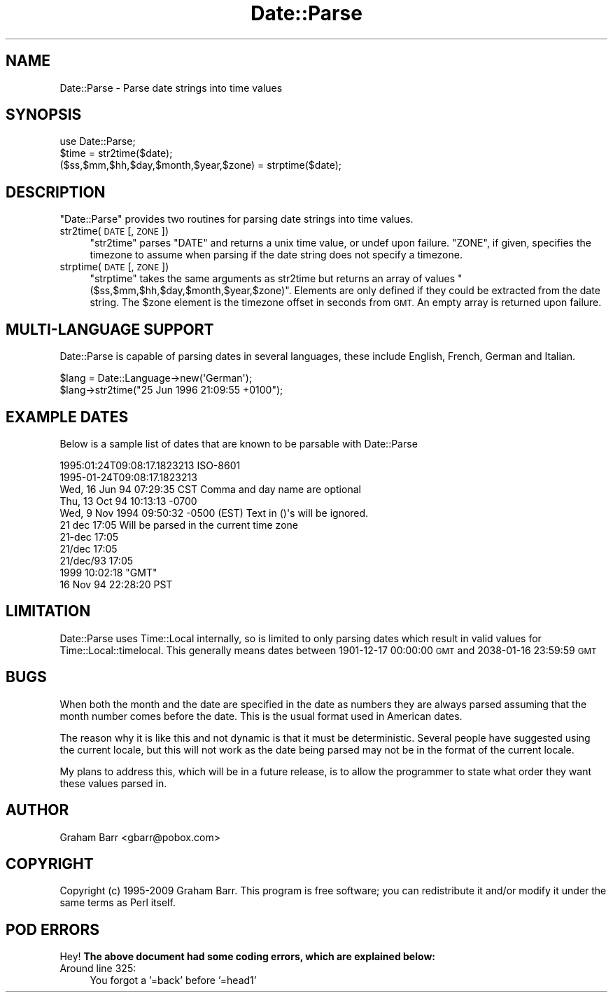 .\" Automatically generated by Pod::Man 4.10 (Pod::Simple 3.35)
.\"
.\" Standard preamble:
.\" ========================================================================
.de Sp \" Vertical space (when we can't use .PP)
.if t .sp .5v
.if n .sp
..
.de Vb \" Begin verbatim text
.ft CW
.nf
.ne \\$1
..
.de Ve \" End verbatim text
.ft R
.fi
..
.\" Set up some character translations and predefined strings.  \*(-- will
.\" give an unbreakable dash, \*(PI will give pi, \*(L" will give a left
.\" double quote, and \*(R" will give a right double quote.  \*(C+ will
.\" give a nicer C++.  Capital omega is used to do unbreakable dashes and
.\" therefore won't be available.  \*(C` and \*(C' expand to `' in nroff,
.\" nothing in troff, for use with C<>.
.tr \(*W-
.ds C+ C\v'-.1v'\h'-1p'\s-2+\h'-1p'+\s0\v'.1v'\h'-1p'
.ie n \{\
.    ds -- \(*W-
.    ds PI pi
.    if (\n(.H=4u)&(1m=24u) .ds -- \(*W\h'-12u'\(*W\h'-12u'-\" diablo 10 pitch
.    if (\n(.H=4u)&(1m=20u) .ds -- \(*W\h'-12u'\(*W\h'-8u'-\"  diablo 12 pitch
.    ds L" ""
.    ds R" ""
.    ds C` ""
.    ds C' ""
'br\}
.el\{\
.    ds -- \|\(em\|
.    ds PI \(*p
.    ds L" ``
.    ds R" ''
.    ds C`
.    ds C'
'br\}
.\"
.\" Escape single quotes in literal strings from groff's Unicode transform.
.ie \n(.g .ds Aq \(aq
.el       .ds Aq '
.\"
.\" If the F register is >0, we'll generate index entries on stderr for
.\" titles (.TH), headers (.SH), subsections (.SS), items (.Ip), and index
.\" entries marked with X<> in POD.  Of course, you'll have to process the
.\" output yourself in some meaningful fashion.
.\"
.\" Avoid warning from groff about undefined register 'F'.
.de IX
..
.nr rF 0
.if \n(.g .if rF .nr rF 1
.if (\n(rF:(\n(.g==0)) \{\
.    if \nF \{\
.        de IX
.        tm Index:\\$1\t\\n%\t"\\$2"
..
.        if !\nF==2 \{\
.            nr % 0
.            nr F 2
.        \}
.    \}
.\}
.rr rF
.\" ========================================================================
.\"
.IX Title "Date::Parse 3"
.TH Date::Parse 3 "2009-12-12" "perl v5.28.1" "User Contributed Perl Documentation"
.\" For nroff, turn off justification.  Always turn off hyphenation; it makes
.\" way too many mistakes in technical documents.
.if n .ad l
.nh
.SH "NAME"
Date::Parse \- Parse date strings into time values
.SH "SYNOPSIS"
.IX Header "SYNOPSIS"
.Vb 1
\&        use Date::Parse;
\&        
\&        $time = str2time($date);
\&        
\&        ($ss,$mm,$hh,$day,$month,$year,$zone) = strptime($date);
.Ve
.SH "DESCRIPTION"
.IX Header "DESCRIPTION"
\&\f(CW\*(C`Date::Parse\*(C'\fR provides two routines for parsing date strings into time values.
.IP "str2time(\s-1DATE\s0 [, \s-1ZONE\s0])" 4
.IX Item "str2time(DATE [, ZONE])"
\&\f(CW\*(C`str2time\*(C'\fR parses \f(CW\*(C`DATE\*(C'\fR and returns a unix time value, or undef upon failure.
\&\f(CW\*(C`ZONE\*(C'\fR, if given, specifies the timezone to assume when parsing if the
date string does not specify a timezone.
.IP "strptime(\s-1DATE\s0 [, \s-1ZONE\s0])" 4
.IX Item "strptime(DATE [, ZONE])"
\&\f(CW\*(C`strptime\*(C'\fR takes the same arguments as str2time but returns an array of
values \f(CW\*(C`($ss,$mm,$hh,$day,$month,$year,$zone)\*(C'\fR. Elements are only defined
if they could be extracted from the date string. The \f(CW$zone\fR element is
the timezone offset in seconds from \s-1GMT.\s0 An empty array is returned upon
failure.
.SH "MULTI-LANGUAGE SUPPORT"
.IX Header "MULTI-LANGUAGE SUPPORT"
Date::Parse is capable of parsing dates in several languages, these include
English, French, German and Italian.
.PP
.Vb 2
\&        $lang = Date::Language\->new(\*(AqGerman\*(Aq);
\&        $lang\->str2time("25 Jun 1996 21:09:55 +0100");
.Ve
.SH "EXAMPLE DATES"
.IX Header "EXAMPLE DATES"
Below is a sample list of dates that are known to be parsable with Date::Parse
.PP
.Vb 11
\& 1995:01:24T09:08:17.1823213           ISO\-8601
\& 1995\-01\-24T09:08:17.1823213
\& Wed, 16 Jun 94 07:29:35 CST           Comma and day name are optional 
\& Thu, 13 Oct 94 10:13:13 \-0700
\& Wed, 9 Nov 1994 09:50:32 \-0500 (EST)  Text in ()\*(Aqs will be ignored.
\& 21 dec 17:05                          Will be parsed in the current time zone
\& 21\-dec 17:05
\& 21/dec 17:05
\& 21/dec/93 17:05
\& 1999 10:02:18 "GMT"
\& 16 Nov 94 22:28:20 PST
.Ve
.SH "LIMITATION"
.IX Header "LIMITATION"
Date::Parse uses Time::Local internally, so is limited to only parsing dates
which result in valid values for Time::Local::timelocal. This generally means dates
between 1901\-12\-17 00:00:00 \s-1GMT\s0 and 2038\-01\-16 23:59:59 \s-1GMT\s0
.SH "BUGS"
.IX Header "BUGS"
When both the month and the date are specified in the date as numbers
they are always parsed assuming that the month number comes before the
date. This is the usual format used in American dates.
.PP
The reason why it is like this and not dynamic is that it must be
deterministic. Several people have suggested using the current locale,
but this will not work as the date being parsed may not be in the format
of the current locale.
.PP
My plans to address this, which will be in a future release, is to allow
the programmer to state what order they want these values parsed in.
.SH "AUTHOR"
.IX Header "AUTHOR"
Graham Barr <gbarr@pobox.com>
.SH "COPYRIGHT"
.IX Header "COPYRIGHT"
Copyright (c) 1995\-2009 Graham Barr. This program is free
software; you can redistribute it and/or modify it under the same terms
as Perl itself.
.SH "POD ERRORS"
.IX Header "POD ERRORS"
Hey! \fBThe above document had some coding errors, which are explained below:\fR
.IP "Around line 325:" 4
.IX Item "Around line 325:"
You forgot a '=back' before '=head1'
